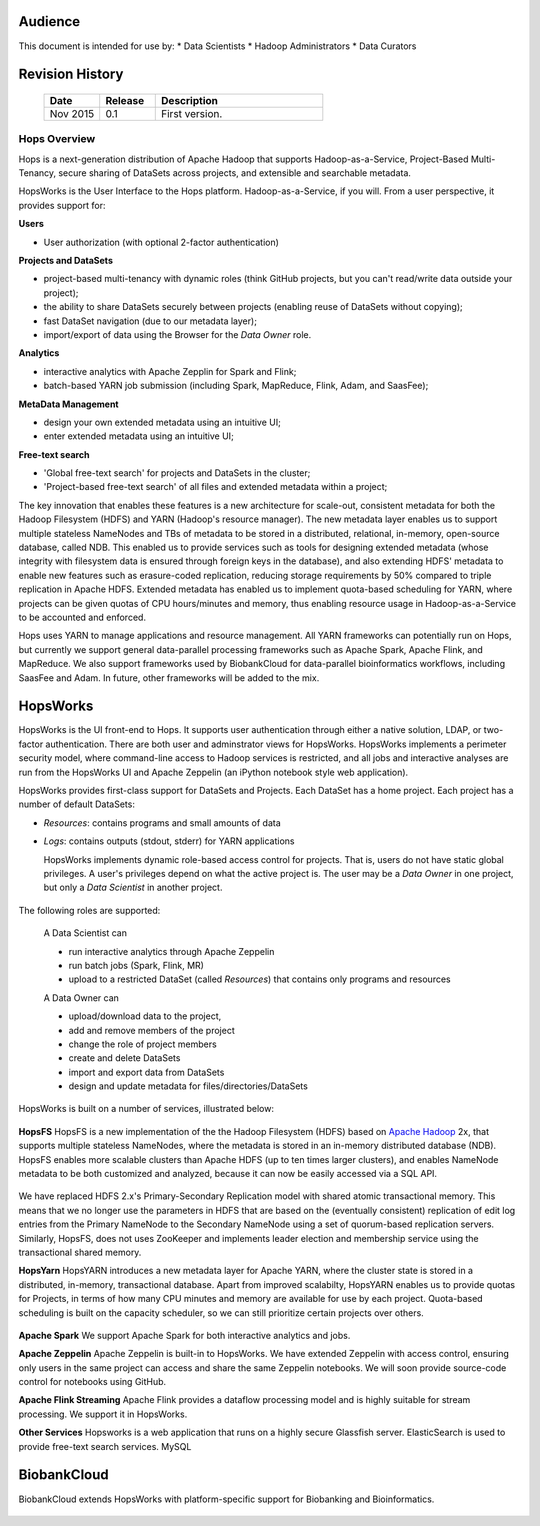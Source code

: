 Audience
======================
This document is intended for use by:
* Data Scientists
* Hadoop Administrators
* Data Curators


Revision History
=========================

    .. csv-table:: 
       :header: "Date", "Release", "Description"
       :widths: 10, 10, 30

       "Nov 2015", "0.1", "First version."

   

******************
Hops Overview
******************

Hops is a next-generation distribution of Apache Hadoop that supports Hadoop-as-a-Service, Project-Based Multi-Tenancy, secure sharing of DataSets across projects, and extensible and searchable metadata.

HopsWorks is the User Interface to the Hops platform. Hadoop-as-a-Service, if you will. From a user perspective, it provides support for:

**Users**

* User authorization (with optional 2-factor authentication)

  
**Projects and DataSets**
  
* project-based multi-tenancy with dynamic roles (think GitHub projects, but you can't read/write data outside your project);
* the ability to share DataSets securely between projects (enabling reuse of DataSets without copying);
* fast DataSet navigation (due to our metadata layer);
* import/export of data using the Browser for the *Data Owner* role.

**Analytics**
  
* interactive analytics with Apache Zepplin for Spark and Flink;
* batch-based YARN job submission (including Spark, MapReduce, Flink, Adam, and SaasFee);

**MetaData Management**
 
* design your own extended metadata using an intuitive UI;
* enter extended metadata using an intuitive UI;  

**Free-text search**

* 'Global free-text search' for projects and DataSets in the cluster;  
* 'Project-based free-text search' of all files and extended metadata within a project;

The key innovation that enables these features is a new architecture for scale-out, consistent metadata for both the Hadoop Filesystem (HDFS) and YARN (Hadoop's resource manager). The new metadata layer enables us to support multiple stateless NameNodes and TBs of metadata to be stored in a distributed, relational, in-memory, open-source database, called NDB. This enabled us to provide services such as tools for designing extended metadata (whose integrity with filesystem data is ensured through foreign keys in the database), and also extending HDFS' metadata to enable new features such as erasure-coded replication, reducing storage requirements by 50\% compared to triple replication in Apache HDFS. Extended metadata has enabled us to implement quota-based scheduling for YARN, where projects can be given quotas of CPU hours/minutes and memory, thus enabling resource usage in Hadoop-as-a-Service to be accounted and enforced.

Hops uses YARN to manage applications and resource management. All YARN frameworks can potentially run on Hops, but currently we support general data-parallel processing frameworks such as Apache Spark, Apache Flink, and MapReduce. We also support frameworks used by BiobankCloud for data-parallel bioinformatics workflows, including SaasFee and Adam. In future, other frameworks will be added to the mix.


HopsWorks
==========
HopsWorks is the UI front-end to Hops. It supports user authentication through either a native solution, LDAP, or two-factor authentication. There are both user and adminstrator views for HopsWorks.
HopsWorks implements a perimeter security model, where command-line access to Hadoop services is restricted, and all jobs and interactive analyses are run from the HopsWorks UI and Apache Zeppelin (an iPython notebook style web application).

HopsWorks provides first-class support for DataSets and Projects. Each DataSet has a home project. Each project has a number of default DataSets:

-  *Resources*: contains programs and small amounts of data
-  *Logs*: contains outputs (stdout, stderr) for YARN applications

   HopsWorks implements dynamic role-based access control for projects. That is, users do not have static global privileges. A user's privileges depend on what the active project is. The user may be a *Data Owner* in one project, but only a *Data Scientist* in another project.
   
.. figure:: imgs/dynamic_roles.eps
   :alt: Dynamic Roles ensures strong multi-tenancy in HopsWorks

The following roles are supported:
	 
    A Data Scientist can

    * run interactive analytics through Apache Zeppelin
    * run batch jobs (Spark, Flink, MR)
    * upload to a restricted DataSet (called *Resources*) that contains only programs and resources 

    A Data Owner can

    * upload/download data to the project,
    * add and remove members of the project
    * change the role of project members
    * create and delete DataSets
    * import and export data from DataSets
    * design and update metadata for files/directories/DataSets	 


HopsWorks is built on a number of services, illustrated below:

.. figure:: imgs/hopsworks-stack.eps
   :alt: HopsWorks stack of services
      
**HopsFS**
HopsFS is a new implementation of the the Hadoop Filesystem (HDFS) based on `Apache Hadoop`_ 2x, that supports multiple stateless NameNodes, where the metadata is stored in an in-memory distributed database (NDB). HopsFS enables more scalable clusters than Apache HDFS (up to ten times larger clusters), and enables NameNode metadata to be both customized and analyzed, because it can now be easily accessed via a SQL API.

.. figure:: imgs/hopsfs-arch.png
   :alt: HopsFS vs Apache HDFS Architecture

We have replaced HDFS 2.x's Primary-Secondary Replication model with shared atomic transactional memory. This means that we no longer use the parameters in HDFS that are based on the (eventually consistent) replication of edit log entries from the Primary NameNode to the Secondary NameNode using a set of quorum-based replication servers. Similarly, HopsFS, does not uses ZooKeeper and implements leader election and membership service using the transactional shared memory.

.. _Apache Hadoop: http://hadoop.apache.org/releases.html


**HopsYarn**
HopsYARN introduces a new metadata layer for Apache YARN, where the cluster state is stored in a distributed, in-memory, transactional database. Apart from improved scalabilty, HopsYARN enables us to provide quotas for Projects, in terms of how many CPU minutes and memory are available for use by each project. Quota-based scheduling is built on the capacity scheduler, so we can still prioritize certain projects over others.

.. figure:: ./imgs/hops-yarn.png
   :alt: Hops-YARN Architecture


**Apache Spark**
We support Apache Spark for both interactive analytics and jobs.

**Apache Zeppelin**
Apache Zeppelin is built-in to HopsWorks.
We have extended Zeppelin with access control, ensuring only users in the same project can access and share the same Zeppelin notebooks. We will soon provide source-code control for notebooks using GitHub.

**Apache Flink Streaming**
Apache Flink provides a dataflow processing model and is highly suitable for stream processing. We support it in HopsWorks.

**Other Services**
Hopsworks is a web application that runs on a highly secure Glassfish server. ElasticSearch is used to provide free-text search services. MySQL


BiobankCloud
===============

BiobankCloud extends HopsWorks with platform-specific support for Biobanking and Bioinformatics.

.. figure:: imgs/biobankcloud-actors.eps
   :alt: Actors in a BiobankCloud Ecosystem within the context of the EU GPDR.

	 
